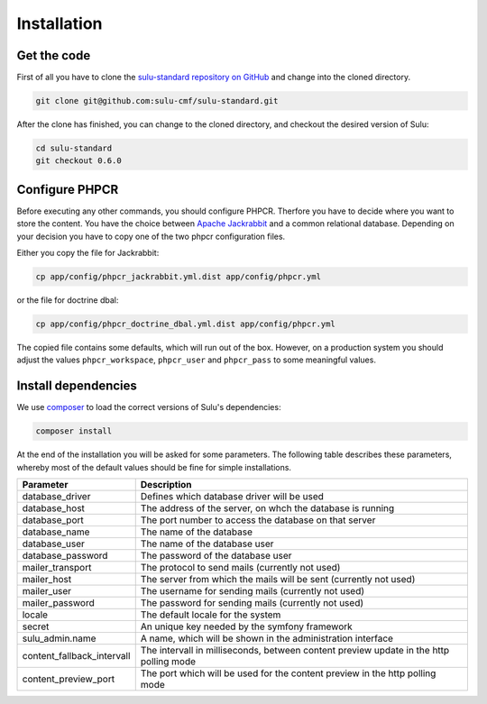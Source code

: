 Installation
============

Get the code
------------

First of all you have to clone the `sulu-standard repository on GitHub <https://github.com/sulu-cmf/sulu-standard>`_ and change into the cloned directory.

.. code-block:: bash

    git clone git@github.com:sulu-cmf/sulu-standard.git

After the clone has finished, you can change to the cloned directory, and
checkout the desired version of Sulu:

.. code-block:: bash

    cd sulu-standard
    git checkout 0.6.0

Configure PHPCR
---------------

Before executing any other commands, you should configure PHPCR. Therfore you
have to decide where you want to store the content. You have the choice between 
`Apache Jackrabbit <http://jackrabbit.apache.org/>`_ and a common relational 
database. Depending on your decision you have to copy one of the two phpcr 
configuration files.

Either you copy the file for Jackrabbit:

.. code-block:: bash

    cp app/config/phpcr_jackrabbit.yml.dist app/config/phpcr.yml

or the file for doctrine dbal:

.. code-block:: bash

    cp app/config/phpcr_doctrine_dbal.yml.dist app/config/phpcr.yml

The copied file contains some defaults, which will run out of the box. However,
on a production system you should adjust the values ``phpcr_workspace``, 
``phpcr_user`` and ``phpcr_pass`` to some meaningful values.

Install dependencies
--------------------

We use `composer <https://getcomposer.org/>`_ to load the correct versions of
Sulu's dependencies:

.. code-block:: bash

    composer install

At the end of the installation you will be asked for some parameters. The
following table describes these parameters, whereby most of the default values
should be fine for simple installations.

.. list-table::
    :header-rows: 1

    * - Parameter
      - Description
    * - database_driver
      - Defines which database driver will be used
    * - database_host
      - The address of the server, on whch the database is running
    * - database_port
      - The port number to access the database on that server
    * - database_name
      - The name of the database
    * - database_user
      - The name of the database user
    * - database_password
      - The password of the database user
    * - mailer_transport
      - The protocol to send mails (currently not used)
    * - mailer_host
      - The server from which the mails will be sent (currently not used)
    * - mailer_user
      - The username for sending mails (currently not used)
    * - mailer_password
      - The password for sending mails (currently not used)
    * - locale
      - The default locale for the system
    * - secret
      - An unique key needed by the symfony framework
    * - sulu_admin.name
      - A name, which will be shown in the administration interface
    * - content_fallback_intervall
      - The intervall in milliseconds, between content preview update in the
        http polling mode
    * - content_preview_port
      - The port which will be used for the content preview in the http polling
        mode

